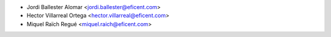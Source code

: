 * Jordi Ballester Alomar <jordi.ballester@eficent.com>
* Hector Villarreal Ortega <hector.villarreal@eficent.com>
* Miquel Raïch Regué <miquel.raich@eficent.com>
